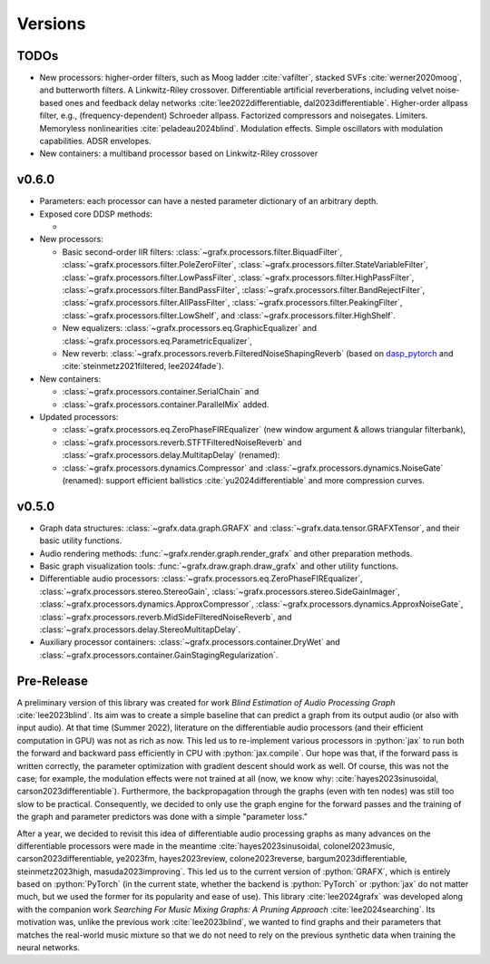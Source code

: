 .. role:: python(code)
     :language: python
     :class: highlight

Versions
===========================

..
  
.. --------------------------

TODOs
--------------------------

* New processors: higher-order filters, such as Moog ladder :cite:`vafilter`, stacked SVFs :cite:`werner2020moog`, and butterworth filters. 
  A Linkwitz-Riley crossover. 
  Differentiable artificial reverberations, including velvet noise-based ones and feedback delay networks :cite:`lee2022differentiable, dal2023differentiable`.
  Higher-order allpass filter, e.g., (frequency-dependent) Schroeder allpass. 
  Factorized compressors and noisegates. Limiters. 
  Memoryless nonlinearities :cite:`peladeau2024blind`.
  Modulation effects. Simple oscillators with modulation capabilities. 
  ADSR envelopes. 
* New containers: a multiband processor based on Linkwitz-Riley crossover 

v0.6.0
--------------------------

* Parameters: each processor can have a nested parameter dictionary of an arbitrary depth.

* Exposed core DDSP methods: 

  * 

* New processors:

  * Basic second-order IIR filters: 
    :class:`~grafx.processors.filter.BiquadFilter`, 
    :class:`~grafx.processors.filter.PoleZeroFilter`, 
    :class:`~grafx.processors.filter.StateVariableFilter`, 
    :class:`~grafx.processors.filter.LowPassFilter`, 
    :class:`~grafx.processors.filter.HighPassFilter`, 
    :class:`~grafx.processors.filter.BandPassFilter`, 
    :class:`~grafx.processors.filter.BandRejectFilter`, 
    :class:`~grafx.processors.filter.AllPassFilter`,
    :class:`~grafx.processors.filter.PeakingFilter`,
    :class:`~grafx.processors.filter.LowShelf`, and
    :class:`~grafx.processors.filter.HighShelf`.
  * New equalizers: :class:`~grafx.processors.eq.GraphicEqualizer` and :class:`~grafx.processors.eq.ParametricEqualizer`,
  * New reverb: :class:`~grafx.processors.reverb.FilteredNoiseShapingReverb` 
    (based on `dasp_pytorch <https://github.com/csteinmetz1/dasp-pytorch/>`_ and :cite:`steinmetz2021filtered, lee2024fade`).

* New containers:
  
  * :class:`~grafx.processors.container.SerialChain` and 
  * :class:`~grafx.processors.container.ParallelMix` added. 

* Updated processors: 

  * :class:`~grafx.processors.eq.ZeroPhaseFIREqualizer` (new window argument & allows triangular filterbank),
  * :class:`~grafx.processors.reverb.STFTFilteredNoiseReverb` and :class:`~grafx.processors.delay.MultitapDelay` (renamed): 
  * :class:`~grafx.processors.dynamics.Compressor` and :class:`~grafx.processors.dynamics.NoiseGate` (renamed): support efficient ballistics :cite:`yu2024differentiable` and more compression curves.


v0.5.0
--------------------------

* Graph data structures: :class:`~grafx.data.graph.GRAFX` and :class:`~grafx.data.tensor.GRAFXTensor`, and their basic utility functions.
* Audio rendering methods: :func:`~grafx.render.graph.render_grafx` and other preparation methods.
* Basic graph visualization tools: :func:`~grafx.draw.graph.draw_grafx` and other utility functions.
* Differentiable audio processors: :class:`~grafx.processors.eq.ZeroPhaseFIREqualizer`, 
  :class:`~grafx.processors.stereo.StereoGain`, 
  :class:`~grafx.processors.stereo.SideGainImager`, 
  :class:`~grafx.processors.dynamics.ApproxCompressor`, 
  :class:`~grafx.processors.dynamics.ApproxNoiseGate`, 
  :class:`~grafx.processors.reverb.MidSideFilteredNoiseReverb`, and
  :class:`~grafx.processors.delay.StereoMultitapDelay`. 
* Auxiliary processor containers: :class:`~grafx.processors.container.DryWet` and :class:`~grafx.processors.container.GainStagingRegularization`.

.. --------------------------

Pre-Release
---------------------------

A preliminary version of this library was created for work `Blind Estimation of Audio Processing Graph` :cite:`lee2023blind`.
Its aim was to create a simple baseline that can predict a graph from its output audio (or also with input audio).
At that time (Summer 2022), literature on the differentiable audio processors (and their efficient computation in GPU) was not as rich as now.
This led us to re-implement various processors in :python:`jax` 
to run both the forward and backward pass efficiently in CPU with :python:`jax.compile`.
Our hope was that, if the forward pass is written correctly, the parameter optimization with gradient descent should work as well.
Of course, this was not the case; for example, the modulation effects were not trained at all (now, we know why: :cite:`hayes2023sinusoidal, carson2023differentiable`).
Furthermore, the backpropagation through the graphs (even with ten nodes) was still too slow to be practical.
Consequently, we decided to only use the graph engine for the forward passes and the training of the graph and parameter predictors
was done with a simple "parameter loss."

After a year, we decided to revisit this idea of differentiable audio processing graphs
as many advances on the differentiable processors were made in the meantime 
:cite:`hayes2023sinusoidal, colonel2023music, carson2023differentiable, ye2023fm, hayes2023review, colone2023reverse, bargum2023differentiable, steinmetz2023high, masuda2023improving`.
This led us to the current version of :python:`GRAFX`, which is entirely based on :python:`PyTorch`
(in the current state, whether the backend is :python:`PyTorch` or :python:`jax` do not matter much, 
but we used the former for its popularity and ease of use).
This library :cite:`lee2024grafx` was developed along with the companion work `Searching For Music Mixing Graphs: A Pruning Approach` :cite:`lee2024searching`.
Its motivation was, unlike the previous work :cite:`lee2023blind`, we wanted to find graphs and their parameters 
that matches the real-world music mixture so that we do not need to rely on the previous synthetic data when training the neural networks.



